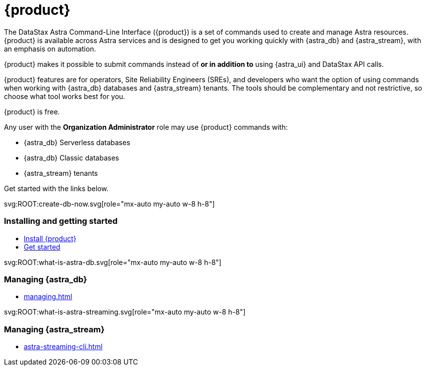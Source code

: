 = {product}
:page-layout: landing
:data-uri:

The DataStax Astra Command-Line Interface ({product}) is a set of commands used to create and manage Astra resources.
{product} is available across Astra services and is designed to get you working quickly with {astra_db} and {astra_stream}, with an emphasis on automation.

{product} makes it possible to submit commands instead of *or in addition to* using {astra_ui} and DataStax API calls.

{product} features are for operators, Site Reliability Engineers (SREs), and developers who want the option of using commands when working with {astra_db} databases and {astra_stream} tenants.
The tools should be complementary and not restrictive, so choose what tool works best for you.

{product} is free.

Any user with the **Organization Administrator** role may use {product} commands with:

* {astra_db} Serverless databases
* {astra_db} Classic databases
* {astra_stream} tenants

Get started with the links below.

[subs="macros,attributes+"]
++++

<div class="grid lg:grid-rows-1 lg:grid-cols-3 gap-6 mt-6">

  <!-- Installing and getting started Card -->
  <div class="flex flex-col items-start gap-4 rounded border p-4">
    <div class="rounded bg-level1 p-2">
      svg:ROOT:create-db-now.svg[role="mx-auto my-auto w-8 h-8"]
    </div>

    <div><h3 class="discrete !text-h2 !m-0">Installing and getting started</h3></div>

    <ul class="!m-0 [&>li]:my-2">
      <li>xref:installation.adoc[Install {product}]</li>
      <li>xref:getting-started.adoc[Get started]</li>
    </ul>
  </div>

  <!-- Managing AstraDB Card -->
  <div class="flex flex-col items-start gap-4 rounded border p-4">
    <div class="rounded bg-level1 p-2">
      svg:ROOT:what-is-astra-db.svg[role="mx-auto my-auto w-8 h-8"]
    </div>

    <div><h3 class="discrete !text-h2 !m-0">Managing {astra_db}</h3></div>

    <ul class="!m-0 [&>li]:my-2">
      <li>xref:managing.adoc[]</li>
    </ul>
  </div>

  <!-- Managing Streaming Card -->
  <div class="flex flex-col items-start gap-4 rounded border p-4">
    <div class="rounded bg-level1 p-2">
      svg:ROOT:what-is-astra-streaming.svg[role="mx-auto my-auto w-8 h-8"]
    </div>

    <div><h3 class="discrete !text-h2 !m-0">Managing {astra_stream}</h3></div>

    <ul class="!m-0 [&>li]:my-2">
      <li>xref:astra-streaming-cli.adoc[]</li>
    </ul>
  </div>

</div>

++++
